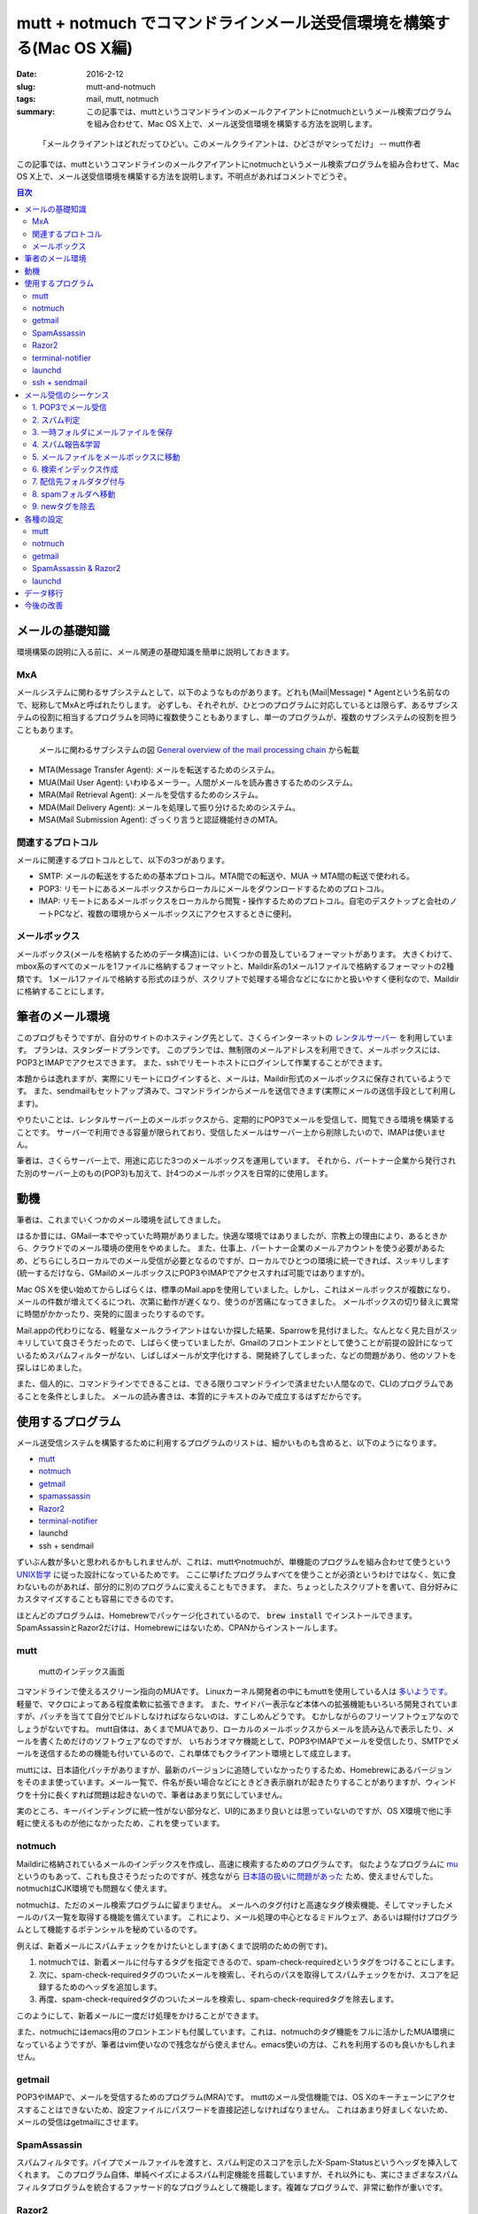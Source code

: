 mutt + notmuch でコマンドラインメール送受信環境を構築する(Mac OS X編)
######################################################################

:date: 2016-2-12
:slug: mutt-and-notmuch
:tags: mail, mutt, notmuch
:summary: この記事では、muttというコマンドラインのメールクアイアントにnotmuchというメール検索プログラムを組み合わせて、Mac OS X上で、メール送受信環境を構築する方法を説明します。

..

    「メールクライアントはどれだってひどい。このメールクライアントは、ひどさがマシってだけ」 -- mutt作者

この記事では、muttというコマンドラインのメールクアイアントにnotmuchというメール検索プログラムを組み合わせて、Mac OS X上で、メール送受信環境を構築する方法を説明します。不明点があればコメントでどうぞ。

.. contents:: 目次

メールの基礎知識
=================

環境構築の説明に入る前に、メール関連の基礎知識を簡単に説明しておきます。

MxA
~~~~

メールシステムに関わるサブシステムとして、以下のようなものがあります。どれも(Mail|Message) * Agentという名前なので、総称してMxAと呼ばれたりします。
必ずしも、それぞれが、ひとつのプログラムに対応しているとは限らず、あるサブシステムの役割に相当するプログラムを同時に複数使うこともありますし、単一のプログラムが、複数のサブシステムの役割を担うこともあります。

.. figure:: {filename}/images/mutt_and_notmuch/MxA.png
   :alt: メールシステム

   メールに関わるサブシステムの図 `General overview of the mail processing chain <http://dev.mutt.org/trac/wiki/MailConcept/Layout>`_ から転載

* MTA(Message Transfer Agent): メールを転送するためのシステム。
* MUA(Mail User Agent): いわゆるメーラー。人間がメールを読み書きするためのシステム。
* MRA(Mail Retrieval Agent): メールを受信するためのシステム。
* MDA(Mail Delivery Agent): メールを処理して振り分けるためのシステム。
* MSA(Mail Submission Agent): ざっくり言うと認証機能付きのMTA。

関連するプロトコル
~~~~~~~~~~~~~~~~~~

メールに関連するプロトコルとして、以下の3つがあります。

* SMTP: メールの転送をするための基本プロトコル。MTA間での転送や、MUA -> MTA間の転送で使われる。
* POP3: リモートにあるメールボックスからローカルにメールをダウンロードするためのプロトコル。
* IMAP: リモートにあるメールボックスをローカルから閲覧・操作するためのプロトコル。自宅のデスクトップと会社のノートPCなど、複数の環境からメールボックスにアクセスするときに便利。

メールボックス
~~~~~~~~~~~~~~~

メールボックス(メールを格納するためのデータ構造)には、いくつかの普及しているフォーマットがあります。
大きくわけて、mbox系のすべてのメールを1ファイルに格納するフォーマットと、Maildir系の1メール1ファイルで格納するフォーマットの2種類です。
1メール1ファイルで格納する形式のほうが、スクリプトで処理する場合などになにかと扱いやすく便利なので、Maildirに格納することにします。

筆者のメール環境
=================

このブログもそうですが、自分のサイトのホスティング先として、さくらインターネットの `レンタルサーバー <http://www.sakura.ne.jp/>`_ を利用しています。
プランは、スタンダードプランです。
このプランでは、無制限のメールアドレスを利用できて、メールボックスには、POP3とIMAPでアクセスできます。
また、sshでリモートホストにログインして作業することができます。

本題からは逸れますが、実際にリモートにログインすると、メールは、Maildir形式のメールボックスに保存されているようです。
また、sendmailもセットアップ済みで、コマンドラインからメールを送信できます(実際にメールの送信手段として利用します)。

やりたいことは、レンタルサーバー上のメールボックスから、定期的にPOP3でメールを受信して、閲覧できる環境を構築することです。
サーバーで利用できる容量が限られており、受信したメールはサーバー上から削除したいので、IMAPは使いません。

筆者は、さくらサーバー上で、用途に応じた3つのメールボックスを運用しています。
それから、パートナー企業から発行された別のサーバー上のもの(POP3)も加えて、計4つのメールボックスを日常的に使用します。

動機
====

筆者は、これまでいくつかのメール環境を試してきました。

はるか昔には、GMail一本でやっていた時期がありました。快適な環境ではありましたが、宗教上の理由により、あるときから、クラウドでのメール環境の使用をやめました。
また、仕事上、パートナー企業のメールアカウントを使う必要があるため、どちらにしろローカルでのメール受信が必要となるのですが、ローカルでひとつの環境に統一できれば、スッキリします(統一するだけなら、GMailのメールボックスにPOP3やIMAPでアクセスすれば可能ではありますが)。

Mac OS Xを使い始めてからしばらくは、標準のMail.appを使用していました。しかし、これはメールボックスが複数になり、メールの件数が増えてくるにつれ、次第に動作が遅くなり、使うのが苦痛になってきました。
メールボックスの切り替えに異常に時間がかかったり、突発的に固まったりするのです。

Mail.appの代わりになる、軽量なメールクライアントはないか探した結果、Sparrowを見付けました。なんとなく見た目がスッキリしていて良さそうだったので、しばらく使っていましたが、Gmailのフロントエンドとして使うことが前提の設計になっているためスパムフィルターがない、しばしばメールが文字化けする、開発終了してしまった、などの問題があり、他のソフトを探しはじめました。

また、個人的に、コマンドラインでできることは、できる限りコマンドラインで済ませたい人間なので、CLIのプログラムであることを条件としました。
メールの読み書きは、本質的にテキストのみで成立するはずだからです。

使用するプログラム
===================

メール送受信システムを構築するために利用するプログラムのリストは、細かいものも含めると、以下のようになります。

* `mutt <http://www.mutt.org/>`_
* `notmuch <https://notmuchmail.org/>`_ 
* `getmail <http://pyropus.ca/software/getmail/>`_
* `spamassassin <http://spamassassin.apache.org/index.html>`_
* `Razor2 <http://razor.sourceforge.net/>`_
* `terminal-notifier <https://github.com/julienXX/terminal-notifier>`_
* launchd
* ssh + sendmail

ずいぶん数が多いと思われるかもしれませんが、これは、muttやnotmuchが、単機能のプログラムを組み合わせて使うという `UNIX哲学 <https://ja.wikipedia.org/wiki/UNIX%E5%93%B2%E5%AD%A6>`_ に従った設計になっているためです。
ここに挙げたプログラムすべてを使うことが必須というわけではなく、気に食わないものがあれば、部分的に別のプログラムに変えることもできます。
また、ちょっとしたスクリプトを書いて、自分好みにカスタマイズすることも容易にできるのです。

ほとんどのプログラムは、Homebrewでパッケージ化されているので、 :code:`brew install` でインストールできます。SpamAssassinとRazor2だけは、Homebrewにはないため、CPANからインストールします。

mutt
~~~~

.. figure:: {filename}/images/mutt_and_notmuch/mutt.png
   :alt: muttのインデックス画面

   muttのインデックス画面

コマンドラインで使えるスクリーン指向のMUAです。
Linuxカーネル開発者の中にもmuttを使用している人は `多いようです。 <http://cpplover.blogspot.jp/2013/06/linux.html>`_ 
軽量で、マクロによってある程度柔軟に拡張できます。
また、サイドバー表示など本体への拡張機能もいろいろ開発されていますが、パッチを当てて自分でビルドしなければならないのは、すこしめんどうです。
むかしながらのフリーソフトウェアなのでしょうがないですね。
mutt自体は、あくまでMUAであり、ローカルのメールボックスからメールを読み込んで表示したり、メールを書くためだけのソフトウェアなのですが、
いちおうオマケ機能として、POP3やIMAPでメールを受信したり、SMTPでメールを送信するための機能も付いているので、これ単体でもクライアント環境として成立します。

muttには、日本語化パッチがありますが、最新のバージョンに追随していなかったりするため、Homebrewにあるバージョンをそのまま使っています。メール一覧で、件名が長い場合などにときどき表示崩れが起きたりすることがありますが、ウィンドウを十分に長くすれば問題は起きないので、筆者はあまり気にしていません。

実のところ、キーバインディングに統一性がない部分など、UI的にあまり良いとは思っていないのですが、OS X環境で他に手軽に使えるものが他になかったため、これを使っています。

notmuch
~~~~~~~

Maildirに格納されているメールのインデックスを作成し、高速に検索するためのプログラムです。
似たようなプログラムに `mu <http://www.djcbsoftware.nl/code/mu/>`_ というのもあって、これも良さそうだったのですが、残念ながら `日本語の扱いに問題があった <https://github.com/djcb/mu/issues/544>`_ ため、使えませんでした。
notmuchはCJK環境でも問題なく使えます。

notmuchは、ただのメール検索プログラムに留まりません。
メールへのタグ付けと高速なタグ検索機能、そしてマッチしたメールのパス一覧を取得する機能を備えています。
これにより、メール処理の中心となるミドルウェア、あるいは糊付けプログラムとして機能するポテンシャルを秘めているのです。

例えば、新着メールにスパムチェックをかけたいとします(あくまで説明のための例です)。

1. notmuchでは、新着メールに付与するタグを指定できるので、spam-check-requiredというタグをつけることにします。
2. 次に、spam-check-requiredタグのついたメールを検索し、それらのパスを取得してスパムチェックをかけ、スコアを記録するためのヘッダを追加します。
3. 再度、spam-check-requiredタグのついたメールを検索し、spam-check-requiredタグを除去します。

このようにして、新着メールに一度だけ処理をかけることができます。

また、notmuchにはemacs用のフロントエンドも付属しています。これは、notmuchのタグ機能をフルに活かしたMUA環境になっているようですが、筆者はvim使いなので残念ながら使えません。emacs使いの方は、これを利用するのも良いかもしれません。

getmail
~~~~~~~~

POP3やIMAPで、メールを受信するためのプログラム(MRA)です。
muttのメール受信機能では、OS Xのキーチェーンにアクセスすることはできないため、設定ファイルにパスワードを直接記述しなければなりません。
これはあまり好ましくないため、メールの受信はgetmailにさせます。

SpamAssassin
~~~~~~~~~~~~~

スパムフィルタです。パイプでメールファイルを渡すと、スパム判定のスコアを示したX-Spam-Statusというヘッダを挿入してくれます。
このプログラム自体、単純ベイズによるスパム判定機能を搭載していますが、それ以外にも、実にさまざまなスパムフィルタプログラムを統合するファサード的なプログラムとして機能します。複雑なプログラムで、非常に動作が重いです。

Razor2
~~~~~~

協調フィルタリングによるスパムフィルタプログラムです。SpamAssassinと連携させて使います。
類似のプログラムとして、PyzorやDCCなどがあります。これら3つすべてを同時にSpamAssassinと組み合わせて使うことも可能です。
どんどん重くなりそうな気がするので、筆者はひとつに留めています。

terminal-notifier
~~~~~~~~~~~~~~~~~~

好み次第ですが、新着メール受信時にデスクトップに通知が届くと便利です。
terminal-notifierを使えば、コマンドラインからデスクトップに通知を送ることができます。
副作用として、通知センターから、フォルダをまたがった新着メール一覧を確認できるようになります。
[ref]muttでフォルダをまたがって新着を一覧する方法がないものか考えましたが、いまのところ良い術を思い付いていません。[/ref]
結果として、新着メールを確認するために、常にmuttを立ち上げておく必要がなくなります。

Homebrewからインストールできるバージョンンでも実用上問題ありませんが、アイコンを変更できない点が不満だったため、
筆者は、アイコンを差し替えて自分でビルドしたバージョンを使用しています。

launchd
~~~~~~~~

launchdは、OS X組込のジョブ管理プログラムです。cronの代替として使えます。cron自体はOS Xでも使えますが、バックグラウンドでのキーチェーンへのアクセスがうまくいかなかったため[ref]深くは追ってません[/ref]、こちらにしました。
リモートメールボックスのポーリングをするために使います。

ssh + sendmail
~~~~~~~~~~~~~~~

muttには、実は、オマケ機能としてSMTPでメールを送信する機能もついているので、muttからレンタルサーバーへSMTPを通じてメールを送信することもできます。
しかし、残念ながら、OS Xのキーチェーンと連携する機能はないため、パスワードを直接設定ファイルに記述しなければなりません。

sshを利用すれば、リモートサーバー上のコマンドをローカルにあるかのように実行することができるため、これでレンタルサーバー上のsendmailコマンドを実行します。
こうすれば、(SSHの公開鍵設定がしてあれば)パスワードは不要になります。ちなみに、sendmailは、よく使われているメジャーなMTAのひとつです。

ローカルでsendmailコマンドが使えるように設定するという選択肢もありましたが、外向けのポート25は `ISPで制限されている場合が多い <https://ja.wikipedia.org/wiki/Outbound_Port_25_Blocking>`_ という問題があることや、ほとんど設定をせずに済む一番楽な方法がssh + sendmailだったことから、こうしました。

メール受信のシーケンス
=======================

スパムと判定されたメールは、spamフォルダに振り分けます。
ただし、false positiveの可能性があるため、本来のフォルダに戻せるようにしておく必要があります。
そのため、タグに受信メールボックスを記録しておきます。
false negativeの場合は、マニュアルでspamフォルダに移動します(それ用のmuttマクロで行います)。

1. POP3でメール受信
~~~~~~~~~~~~~~~~~~~~

まずは、getmailでメールを受信します。

2. スパム判定
~~~~~~~~~~~~~~

getmailには、受信したメールを外部プログラムに渡してフィルターをかける機能があるので、SpamAssassinに渡します。
データの受け渡しはパイプによって標準入出力で行われます。
これにより、メールにX-Spam-Status等のヘッダが挿入されます。

筆者の環境では、1通あたり3秒くらいかかります。

3. 一時フォルダにメールファイルを保存
~~~~~~~~~~~~~~~~~~~~~~~~~~~~~~~~~~~~~~

受信したメールを直接メールボックスに入れてしまうと、この次のスパム報告処理に時間がかかるため、spamフォルダに振り分けられることになるメールが、しばらくmutt上に表示されてしまいます。
これを避けるため、メールファイルは、いったんmuttから見えない一時フォルダに保存しておきます。

4. スパム報告&学習
~~~~~~~~~~~~~~~~~~~

スパム判定の結果に基いて、Razor2のサーバーにレポートを送り、ベイズフィルターの分類器に学習をさせます。
スパムの場合は、X-Spam-StatusヘッダにYesという値が入るため、これをgrepで判定します。
結果に応じて、 :code:`spamassassin` コマンドにメールファイルを与えて、処理を行います。

筆者の環境では、1通毎に2秒ほどかかります。

5. メールファイルをメールボックスに移動
~~~~~~~~~~~~~~~~~~~~~~~~~~~~~~~~~~~~~~~

この後は、もう処理時間のかかる工程はないのと、インデックスを作成するため、メールボックスにメールを移します。

6. 検索インデックス作成
~~~~~~~~~~~~~~~~~~~~~~~

新規受信したメールのインデックスを作成します。新規のメールは、notmuchが自動的に認識します。
また、この後の工程のために、新規のメールには、自動的に :code:`new` タグを付与するよう設定しておきます。

7. 配信先フォルダタグ付与
~~~~~~~~~~~~~~~~~~~~~~~~~

スパム判定でfalse positiveが出てしまった場合に、後で元のメールボックスに戻せるように、 :code:`delivered-to-メールボックス名` というタグを付与しておきます。spamフォルダから元のフォルダに戻すときには、タグを見て移動先を判断します。

処理対象のメールは、 :code:`new` タグ付与されたすべてのメールです。

8. spamフォルダへ移動
~~~~~~~~~~~~~~~~~~~~~

X-Spam-Status: Yesの含まれるメールをspamフォルダに移動します。

処理対象のメールは、 :code:`new` タグ付与されたすべてのメールです。

9. newタグを除去
~~~~~~~~~~~~~~~~

最後に、:code:`new` タグのついたすべてのメールから、:code:`new` タグを除去します。
これでメールの受信処理がすべて完了となります。


各種の設定
===========

すでに筆者の環境では、4つのメールアドレスを使い分けています。
メールアドレスは、仮に、ryu@example.com, ken@example.com, guile@example.com, zangief@example.com としておきます。

メールアドレス毎に、ryu,ken,guile,zangiefという4つのフォルダと、スパムメール用にspamというフォルダを作ります。

mutt
~~~~

詳しくは、muttの `マニュアル <http://www.mutt.org/doc/devel/manual.html>`_ を参照してください。

~/.mutt/muttrc

.. code-block:: txt

    set realname = "Taiju Muto"
    set use_from = yes
    set signature = ~/.mutt/signature
    set sleep_time = 0 # フォルダの切り替えが速くなります。
    unset record # 送信メールの保存は、BCCで自分宛てに送るのでOFFにしてます。
    set postponed = +postponed
    set sort_aux = reverse-date
    set assumed_charset="iso-2022-jp:euc-jp:shift_jis:utf-8" # 文字コード指定がなかったりする場合のために優先順位を設定しておきます
    set index_format = "%4C %Z %{%b %d} %-15.15L %H%s(%?l?%4l&%4c?)" # デフォルトに加えて、スパムのスコアが表示されるようにしてます。
    set sendmail = "ssh tai2@tai2.net sendmail -oem -oi" # メールの送信はレンタルサーバー上のsendmailで。
    set header_cache = ~/.mutt/cache/ # ヘッダーキャッシュをしておくとフォルダの切り替えがだいぶ良くなります。
    spam "X-Spam-Status: Yes, score=([^ \t]+)" "(Spam %1)" # スパムヘッダの定義

    # 色付けは、muttのソースコードに同梱されているcolors.defaultを使っています。
    source ~/.mutt/colors.default

    # HTMLメールを自動で見易くするための設定です。.mailcapも参照。
    auto_view text/html
    alternative_order text/plain text/enriched text/html

    # メールボックス設定
    # mailboxesに追加しておくと、対象フォルダをポーリングして、muttのステータス行で通知してくれます
    set folder = ~/Dropbox/Mail/
    set spoolfile = +ryu
    mailboxes +ryu +ken +guile +zangief
    folder-hook +ryu source ~/.mutt/rc-ryu
    folder-hook +ken source ~/.mutt/rc-ken
    folder-hook +guile source ~/.mutt/rc-guile
    folder-hook +zangief source ~/.mutt/rc-zangief
    folder-hook +spam source ~/.mutt/rc-spam

    # マクロのための設定
    set pipe_split = yes
    set my_wait_key=$wait_key

    # スパム報告用のマクロ。スパム報告してから、spamフォルダにメールを移動します。
    macro index S "\
    <enter-command>set wait_key=no<enter>\
    <pipe-message>report_spam.py $folder<enter><enter-command>\
    set wait_key=$my_wait_key<enter>\
    <first-entry>\
    " "report a spam message"

    # スパム解除用のマクロ。false-positiveが起きたときに使います。
    # スパム否定報告をしてから、本来の受信メールボックスに戻します。
    macro index X "\
    <enter-command>set wait_key=no<enter>\
    <pipe-message>revoke_spam.py $folder<enter><enter-command>\
    set wait_key=$my_wait_key<enter>\
    <first-entry>\
    " "revoke a spam message"

    # notmuchで条件指定して検索した一覧を表示します。
    macro index <F8> \
    "<enter-command>set my_old_pipe_decode=\$pipe_decode my_old_wait_key=\$wait_key nopipe_decode nowait_key<enter>\
    <shell-escape>notmuch-mutt -r --prompt search<enter>\
    <change-folder-readonly>`echo ${XDG_CACHE_HOME:-$HOME/.cache}/notmuch/mutt/results`<enter>\
    <enter-command>set pipe_decode=\$my_old_pipe_decode wait_key=\$my_old_wait_key<enter>" \
        "notmuch: search mail"

    # カーソル上のメールの関連したスレッドを表示します。
    macro index <F9> \
    "<enter-command>set my_old_pipe_decode=\$pipe_decode my_old_wait_key=\$wait_key nopipe_decode nowait_key<enter>\
    <pipe-message>notmuch-mutt -r thread<enter>\
    <change-folder-readonly>`echo ${XDG_CACHE_HOME:-$HOME/.cache}/notmuch/mutt/results`<enter>\
    <enter-command>set pipe_decode=\$my_old_pipe_decode wait_key=\$my_old_wait_key<enter>" \
        "notmuch: reconstruct thread"

マクロで利用しているreport_spam.pyとrevoke_spam.pyは、 `gist <https://gist.github.com/tai2/d186222bc9755c943e6f>`_ に置いておきます。

~/.mutt/rc-ryu

.. code-block:: txt

    # スレッド表示にします。
    set sort = threads
    # メールボックスごとにfromを変えます。
    set from="ryu@example.com"
    # 送信メールの保存用途と、ツリーで完全な会話が見られるようにBccとして自分を入れておきます。
    my_hdr Bcc: ryu@example.com

~/.mutt/rc-spam

.. code-block:: txt

    # スパムメールについてはスレッド表示せず、単純に日付の降順で表示します。
    set sort = reverse-date

~/.mailcap

.. code-block:: txt

    # HTMLメールはw3mで整形して見易く表示されるようにします。
    # see. http://jasonwryan.com/blog/2012/05/12/mutt/
    text/html; w3m -I %{charset} -T text/html; copiousoutput;

notmuch
~~~~~~~~

ほぼデフォルトで生成される設定で使ってますが、新着の記事に :code:`new` というタグを付与するようにしてます。
それから、草稿用のメールボックスと.DS_Storeはインデックス対象から除外するようにしています。

~/.notmuch-configから抜粋。

.. code-block:: txt

    [new]
    tags=unread;inbox;new;
    ignore=postponed;.DS_Store;

`Approaches to initial tagging of messages <https://notmuchmail.org/initial_tagging/>`_ という記事を参考にしました。

notmuchでは、インデックスの前後にフックを仕込めるようになっているため、それを利用しています。

インデックス前処理

.. code-block:: bash

    #!/bin/sh
    status=`ifconfig en0 | sed -n 's/^.*status: \(.*\)/\1/p'`
    if [ $status = 'active' ];
    then
        # getmailでメール受信
        for folder in $MAIL_FOLDERS
        do
            getmail_opt="$getmail_opt --rcfile rc-$folder"
        done
        /usr/local/bin/getmail $getmail_opt

        # スパム報告
        for new_file in `find ~/.getmail/tmp -type f`
        do
            if grep --max-count=1 '^X-Spam-Status: Yes' $new_file > /dev/null
            then
                /usr/local/bin/spamassassin --report $new_file
            else
                /usr/local/bin/spamassassin --revoke $new_file
            fi
        done

        # 一時フォルダからメールボックスに移動
        for dir in $MAIL_FOLDERS
        do
            src=~/.getmail/tmp/$dir/new/
            for file in `ls $src`
            do
                mv $src/$file ~/Dropbox/Mail/$dir/new/
            done
        done
    fi

インデックス後処理

.. code-block:: bash

    #!/bin/sh

    # メールボックス毎のタグを付与
    for folder in $MAIL_FOLDERS
    do
        /usr/local/bin/notmuch tag +delivered-to-$folder -- tag:new folder:$folder
    done

    # スパムメールをspamフォルダに移動
    for new_file in `/usr/local/bin/notmuch search --output=files tag:new`
    do
        if grep --max-count=1 '^X-Spam-Status: Yes' $new_file > /dev/null
        then
            p1=`dirname $new_file`
            p2=`dirname $p1`
            dest_dir=`dirname $p2`/spam/new
            mv $new_file $dest_dir
        else
            /Users/tai2/bin/notify-message.py $new_file
        fi
    done

    # newタグを除去
    /usr/local/bin/notmuch tag -new -- tag:new

`notify-message.py <https://gist.github.com/tai2/16b8acf511a92638da46>`_ は、メールをパースして、terminal-notifierに送信者と件名を渡して起動するためのスクリプトです。

getmail
~~~~~~~~


ほとんど同内容の設定ファイルが4つあるのは、DRY原則に反していてアレですが、筆者の運用環境ではメールアカウントの個数が変動することはほとんどないことなので、許容しています。

~/.getmail/rc-ryu

.. code-block:: txt

    [retriever]
    type = SimplePOP3SSLRetriever
    server = pop3.example.com
    username = ryu@example.com

    # SpamAssassinでのスパム判定を行います。
    [filter]
    type = Filter_external
    path = /usr/local/bin/spamassassin

    # 一時的な保存先として、~/.getmail/tmp/下に置いておくようにしています。
    [destination]
    type = Maildir
    path = ~/.getmail/tmp/ryu/

    # リモートのメールは取得後すぐ消す設定にしてます。
    # SpamAssassinでのエラーの可能性を考えると、数日間残す設定のほうが良いのかもしれません。
    [options]
    delete = True
    message_log = ~/.getmail/log

また、securityコマンドを使用して、キーチェーンにパスワードを設定しておく必要があります。

.. code-block:: txt

    security -i -p 'enter password' add-internet-password -a 'ryu@example.com' -s 'pop3.example.com' -r 'pop3'

SpamAssassin & Razor2
~~~~~~~~~~~~~~~~~~~~~~

デフォルトだと、SpamAssassinは、positive判定をした場合にメールの本文を改変してしまいます。
これはgetmailにとって `よろしくない <http://comments.gmane.org/gmane.mail.getmail.user/1204>`_ 挙動のため、report_safeを0に設定して、ヘッダを挿入するだけにします。また、SUBJ_ILLEGAL_CHARSで8bitヘッダを許容するようにします。

また、 /etc/mail/spamassassin/local.cf を編集してRazor2を使用するようにします。

SpamAssassinのインストールと設定は、ソースコードに含まれるINSTALLや `wikiのインストールガイド <http://wiki.apache.org/spamassassin/SingleUserUnixInstall>`_ などを熟読しつつ設定します。 `Razor2の設定ガイド <https://wiki.apache.org/spamassassin/RazorSiteWide>`_ もあります。ちょっとめんどうですが、マニュアルをしっかり読めばできるはずです。-Dオプションをつけるとデバッグログが出力されるので、適宜挙動を確認しながら進めていくと良いと思います。

スパムの閾値は、デフォルトの5のまま運用していますが、ときどきスパムが4.xとスコアリングされてfalse negativeが生じます。頻度は低いので問題視していません。

launchd
~~~~~~~~

launchdを利用して、notmuch newコマンドを定期的に実行します。メールの受信や、その他の前後処理は、notmuchのフック機能を介して実行されます。

launchdからコマンドを実行するときには、bash_profileで設定している項目は反映されないため、注意が必要です。
必要な環境変数は、plistの中で定義しましょう。

notmuchの全文検索エンジンであるxapianに日本語を正しく処理させるために、XAPIAN_CJK_NGRAMを設定する必要があります。
これをしないと日本語の検索ができないので注意しましょう。

MAIL_SOUNDとMAIL_FOLDERSは、自作スクリプトのための環境変数です。

.. code-block:: xml

    <?xml version="1.0" encoding="UTF-8"?>
    <!DOCTYPE plist PUBLIC "-//Apple//DTD PLIST 1.0//EN" "http://www.apple.com/DTDs/PropertyList-1.0.dtd">
    <plist version="1.0">
    <dict>
        <key>EnvironmentVariables</key>
        <dict>
            <key>XAPIAN_CJK_NGRAM</key>
            <string>1</string>
            <key>TERMINAL_NOTIFIER</key>
            <string>/Users/tai2/Applications/terminal-notifier.app/Contents/MacOS/terminal-notifier</string>
            <key>MAIL_SOUND</key>
            <string>Hero</string>
            <key>MAIL_FOLDERS</key>
            <string>ryu ken guile zangief</string>
        </dict>
        <key>Label</key>
        <string>net.tai2.notmuch</string>
        <key>ProgramArguments</key>
        <array>
            <string>/usr/local/bin/notmuch</string>
            <string>new</string>
        </array>
        <key>StartInterval</key>
        <integer>180</integer>
    </dict>
    </plist>

データ移行
===========

Mail.appからエクスポートしたmboxファイルがあったため、Maildir形式に変更する必要がありました。
検索すると、mb2mdというような名前でいくつかのプログラムが出てくるのですが、なぜかどれも手元では動作しません。
しかたがないので、 `Pythonでスクリプトを書いて <https://gist.github.com/tai2/0d4e8ea30dc7a97850bf>`_ データ移行しました。

Sparrowは、データをエクスポートするための機能を備えていません。
ドラッグ&ドロップでファイル化できるので、手作業ですべて選択してファイル化し、Maildirにつっこみました。[ref]実際には、ファイル名の規則が他と違ってしまい、なにか気持ち悪いので、Maildirの命名規則に合わせてリネームするスクリプトを書きました。そのままでも実用上は問題ないと思います。[/ref]

今後の改善
============

muttの操作性を改善するためにパッチを当ててみたり、あるいは別のMUAも検討してみたいと考えています。その場合にも、UNIX哲学のメリットを活かして、MUAのみ差し替えて残りはなるべくそのままの構成でできればなと、ぼんやり考えています。

また、SpamAssassinが重いので、代替のスパムフィルターに変更することも検討しています。いまのところの候補は、 `POPFile <http://getpopfile.org/>`_ です。

当面は、このまま運用して様子を見ます。

